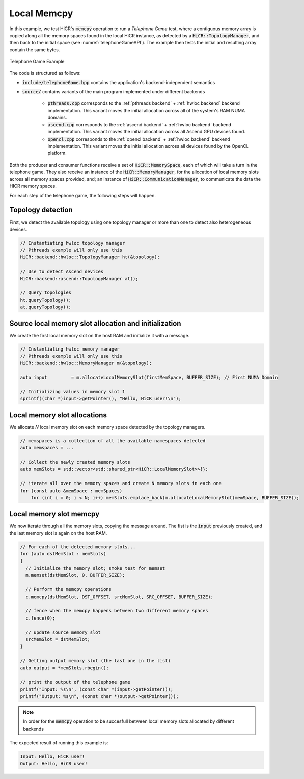 .. _memcpy local:

Local Memcpy
=============

In this example, we test HiCR's :code:`memcpy` operation to run a *Telephone Game* test, where a contiguous memory array is copied along all the memory spaces found in the local HiCR instance, as detected by a :code:`HiCR::TopologyManager`, and then back to the initial space (see :numref:`telephoneGameAPI`). The example then tests the initial and resulting array contain the same bytes. 

.. _telephoneGameAPI:

.. figure:: telephoneGame.png
   :alt: Telephone Game Example
   :align: center
   
   Telephone Game Example

The code is structured as follows:

* :code:`include/telephoneGame.hpp` contains the application's backend-independent semantics
* :code:`source/` contains variants of the main program implemented under different backends

    * :code:`pthreads.cpp` corresponds to the :ref:`pthreads backend` + :ref:`hwloc backend` backend implementation. This variant moves the initial allocation across all of the system's RAM NUMA domains.
    * :code:`ascend.cpp` corresponds to the :ref:`ascend backend` + :ref:`hwloc backend` backend implementation. This variant moves the initial allocation across all Ascend GPU devices found.
    * :code:`opencl.cpp` corresponds to the :ref:`opencl backend` + :ref:`hwloc backend` backend implementation. This variant moves the initial allocation across all devices found by the OpenCL platform.

Both the producer and consumer functions receive a set of :code:`HiCR::MemorySpace`, each of which will take a turn in the telephone game. They also receive an instance of the :code:`HiCR::MemoryManager`, for the allocation of local memory slots across all memory spaces provided, and; an instance of :code:`HiCR::CommunicationManager`, to communicate the data the HICR memory spaces. 

For each step of the telephone game, the following steps will happen.

Topology detection
------------------

First, we detect the available topology using one topology manager or more than one to detect also heterogeneous devices.

.. code-block:: c++

    // Instantiating hwloc topology manager
    // Pthreads example will only use this
    HiCR::backend::hwloc::TopologyManager ht(&topology);
   
    // Use to detect Ascend devices
    HiCR::backend::ascend::TopologyManager at();

    // Query topologies
    ht.queryTopology();
    at.queryTopology();


Source local memory slot allocation and initialization
------------------------------------------------------

We create the first local memory slot on the host RAM and initialize it with a message.

.. code-block:: c++

    // Instantiating hwloc memory manager
    // Pthreads example will only use this
    HiCR::backend::hwloc::MemoryManager m(&topology);

    auto input         = m.allocateLocalMemorySlot(firstMemSpace, BUFFER_SIZE); // First NUMA Domain

    // Initializing values in memory slot 1
    sprintf((char *)input->getPointer(), "Hello, HiCR user!\n");

Local memory slot allocations
-----------------------------

We allocate *N* local memory slot on each memory space detected by the topology managers.

.. code-block:: c++

    // memspaces is a collection of all the available namespaces detected
    auto memspaces = ...

    // Collect the newly created memory slots
    auto memSlots = std::vector<std::shared_ptr<HiCR::LocalMemorySlot>>{};

    // iterate all over the memory spaces and create N memory slots in each one
    for (const auto &memSpace : memSpaces)
        for (int i = 0; i < N; i++) memSlots.emplace_back(m.allocateLocalMemorySlot(memSpace, BUFFER_SIZE));

Local memory slot memcpy
------------------------

We now iterate through all the memory slots, copying the message around. The fist is the :code:`input` previously created, and the last memory slot is again on the host RAM.

.. code-block:: c++

    // For each of the detected memory slots...
    for (auto dstMemSlot : memSlots)
    {
      // Initialize the memory slot; smoke test for memset
      m.memset(dstMemSlot, 0, BUFFER_SIZE);

      // Perform the memcpy operations
      c.memcpy(dstMemSlot, DST_OFFSET, srcMemSlot, SRC_OFFSET, BUFFER_SIZE);

      // fence when the memcpy happens between two different memory spaces
      c.fence(0);

      // update source memory slot
      srcMemSlot = dstMemSlot;
    }

    // Getting output memory slot (the last one in the list)
    auto output = *memSlots.rbegin();

    // print the output of the telephone game
    printf("Input: %s\n", (const char *)input->getPointer());
    printf("Output: %s\n", (const char *)output->getPointer());

.. note:: 

    In order for the :code:`memcpy` operation to be succesfull between local memory slots allocated by different backends

The expected result of running this example is:

.. code-block:: bash

    Input: Hello, HiCR user!
    Output: Hello, HiCR user!

